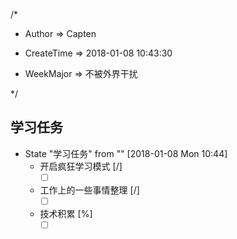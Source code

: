 
/*

 * Author       => Capten

 * CreateTime   => 2018-01-08 10:43:30
   
 * WeekMajor    => 不被外界干扰
   
 */

** 学习任务 
   - State "学习任务"   from ""           [2018-01-08 Mon 10:44]
     - 开启疯狂学习模式 [/]
       - [ ]
     - 工作上的一些事情整理 [/]
       - [ ]
     - 技术积累 [%]
       - [ ]
      
